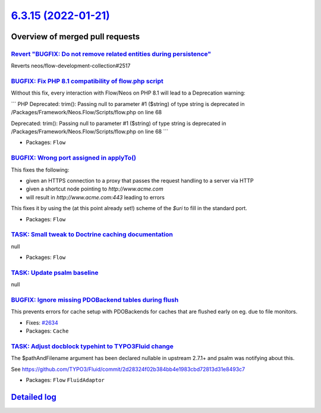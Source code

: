 `6.3.15 (2022-01-21) <https://github.com/neos/flow-development-collection/releases/tag/6.3.15>`_
================================================================================================

Overview of merged pull requests
~~~~~~~~~~~~~~~~~~~~~~~~~~~~~~~~

`Revert "BUGFIX: Do not remove related entities during persistence" <https://github.com/neos/flow-development-collection/pull/2661>`_
-------------------------------------------------------------------------------------------------------------------------------------

Reverts neos/flow-development-collection#2517

`BUGFIX: Fix PHP 8.1 compatibility of flow.php script <https://github.com/neos/flow-development-collection/pull/2663>`_
-----------------------------------------------------------------------------------------------------------------------

Without this fix, every interaction with Flow/Neos on PHP 8.1 will lead to a Deprecation warning:

```
PHP Deprecated:  trim(): Passing null to parameter #1 ($string) of type string is deprecated in /Packages/Framework/Neos.Flow/Scripts/flow.php on line 68

Deprecated: trim(): Passing null to parameter #1 ($string) of type string is deprecated in /Packages/Framework/Neos.Flow/Scripts/flow.php on line 68
```

* Packages: ``Flow``

`BUGFIX: Wrong port assigned in applyTo() <https://github.com/neos/flow-development-collection/pull/2654>`_
-----------------------------------------------------------------------------------------------------------

This fixes the following:

- given an HTTPS connection to a proxy that passes the request handling to a server via HTTP
- given a shortcut node pointing to `http://www.acme.com`
- will result in `http://www.acme.com:443` leading to errors

This fixes it by using the (at this point already set!) scheme of the `$uri` to fill in the standard
port.

* Packages: ``Flow``

`TASK: Small tweak to Doctrine caching documentation <https://github.com/neos/flow-development-collection/pull/2650>`_
----------------------------------------------------------------------------------------------------------------------

null

* Packages: ``Flow``

`TASK: Update psalm baseline <https://github.com/neos/flow-development-collection/pull/2643>`_
----------------------------------------------------------------------------------------------

null

`BUGFIX: Ignore missing PDOBackend tables during flush <https://github.com/neos/flow-development-collection/pull/2635>`_
------------------------------------------------------------------------------------------------------------------------

This prevents errors for cache setup with PDOBackends for caches that are flushed early on eg. due to file monitors.

* Fixes: `#2634 <https://github.com/neos/flow-development-collection/issues/2634>`_
* Packages: ``Cache``

`TASK: Adjust docblock typehint to TYPO3Fluid change <https://github.com/neos/flow-development-collection/pull/2633>`_
----------------------------------------------------------------------------------------------------------------------

The $pathAndFilename argument has been declared nullable in upstream 2.7.1+ and psalm was notifying about this.

See https://github.com/TYPO3/Fluid/commit/`2d28324f02b384bb4e1983cbd72813d31e8493c7 <https://github.com/neos/flow-development-collection/commit/2d28324f02b384bb4e1983cbd72813d31e8493c7>`_


* Packages: ``Flow`` ``FluidAdaptor``

`Detailed log <https://github.com/neos/flow-development-collection/compare/6.3.14...6.3.15>`_
~~~~~~~~~~~~~~~~~~~~~~~~~~~~~~~~~~~~~~~~~~~~~~~~~~~~~~~~~~~~~~~~~~~~~~~~~~~~~~~~~~~~~~~~~~~~~
